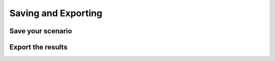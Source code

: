 ####################
Saving and Exporting
####################

Save your scenario
------------------

Export the results
------------------